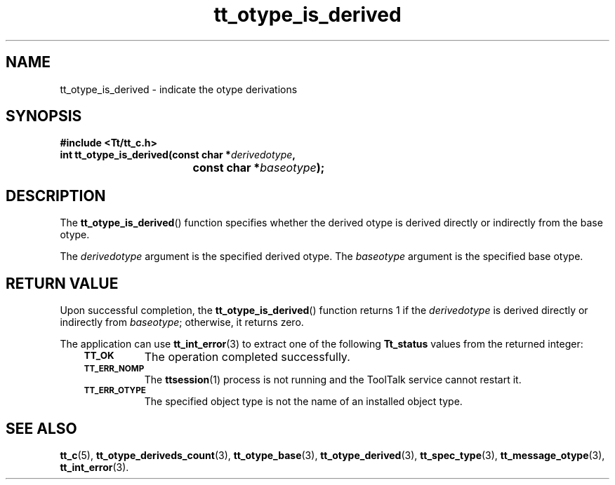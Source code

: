 .de Lc
.\" version of .LI that emboldens its argument
.TP \\n()Jn
\s-1\f3\\$1\f1\s+1
..
.TH tt_otype_is_derived 3 "1 March 1996" "ToolTalk 1.3" "ToolTalk Functions"
.BH "1 March 1996"
.\" CDE Common Source Format, Version 1.0.0
.\" (c) Copyright 1993, 1994 Hewlett-Packard Company
.\" (c) Copyright 1993, 1994 International Business Machines Corp.
.\" (c) Copyright 1993, 1994 Sun Microsystems, Inc.
.\" (c) Copyright 1993, 1994 Novell, Inc.
.IX "tt_otype_is_derived.3" "" "tt_otype_is_derived.3" "" 
.SH NAME
tt_otype_is_derived \- indicate the otype derivations
.SH SYNOPSIS
.ft 3
.nf
#include <Tt/tt_c.h>
.sp 0.5v
.ta \w'int tt_otype_is_derived('u
int tt_otype_is_derived(const char *\f2derivedotype\fP,
	const char *\f2baseotype\fP);
.PP
.fi
.SH DESCRIPTION
The
.BR tt_otype_is_derived (\|)
function
specifies whether the derived
otype
is derived directly or
indirectly from the base
otype.
.PP
The
.I derivedotype
argument is the specified derived
otype.
The
.I baseotype
argument is the specified base
otype.
.SH "RETURN VALUE"
Upon successful completion, the
.BR tt_otype_is_derived (\|)
function returns 1 if the
.I derivedotype
is derived directly or indirectly from
.IR baseotype ;
otherwise, it returns zero.
.PP
The application can use
.BR tt_int_error (3)
to extract one of the following
.B Tt_status
values from the returned integer:
.PP
.RS 3
.nr )J 8
.Lc TT_OK
The operation completed successfully.
.Lc TT_ERR_NOMP
.br
The
.BR ttsession (1)
process is not running and the ToolTalk service cannot restart it.
.Lc TT_ERR_OTYPE
.br
The specified object type is not the name of an installed object type.
.PP
.RE
.nr )J 0
.SH "SEE ALSO"
.na
.BR tt_c (5),
.BR tt_otype_deriveds_count (3),
.BR tt_otype_base (3),
.BR tt_otype_derived (3),
.BR tt_spec_type (3),
.BR tt_message_otype (3),
.BR tt_int_error (3).
